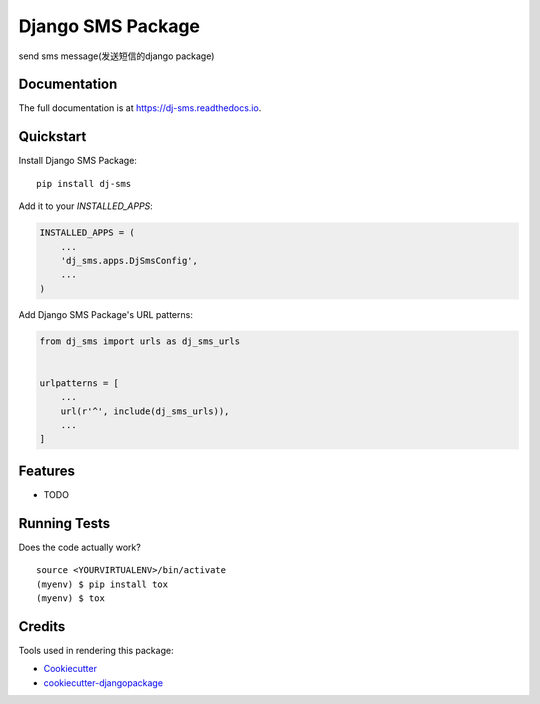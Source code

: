 =============================
Django SMS Package
=============================

.. image:: https://badge.fury.io/py/dj-sms.svg
    :target: https://badge.fury.io/py/dj-sms

.. image:: https://travis-ci.org/riiy/dj-sms.svg?branch=master
    :target: https://travis-ci.org/riiy/dj-sms

.. image:: https://codecov.io/gh/riiy/dj-sms/branch/master/graph/badge.svg
    :target: https://codecov.io/gh/riiy/dj-sms

send sms message(发送短信的django package)

Documentation
-------------

The full documentation is at https://dj-sms.readthedocs.io.

Quickstart
----------

Install Django SMS Package::

    pip install dj-sms

Add it to your `INSTALLED_APPS`:

.. code-block:: python

    INSTALLED_APPS = (
        ...
        'dj_sms.apps.DjSmsConfig',
        ...
    )

Add Django SMS Package's URL patterns:

.. code-block:: python

    from dj_sms import urls as dj_sms_urls


    urlpatterns = [
        ...
        url(r'^', include(dj_sms_urls)),
        ...
    ]

Features
--------

* TODO

Running Tests
-------------

Does the code actually work?

::

    source <YOURVIRTUALENV>/bin/activate
    (myenv) $ pip install tox
    (myenv) $ tox

Credits
-------

Tools used in rendering this package:

*  Cookiecutter_
*  `cookiecutter-djangopackage`_

.. _Cookiecutter: https://github.com/audreyr/cookiecutter
.. _`cookiecutter-djangopackage`: https://github.com/pydanny/cookiecutter-djangopackage
